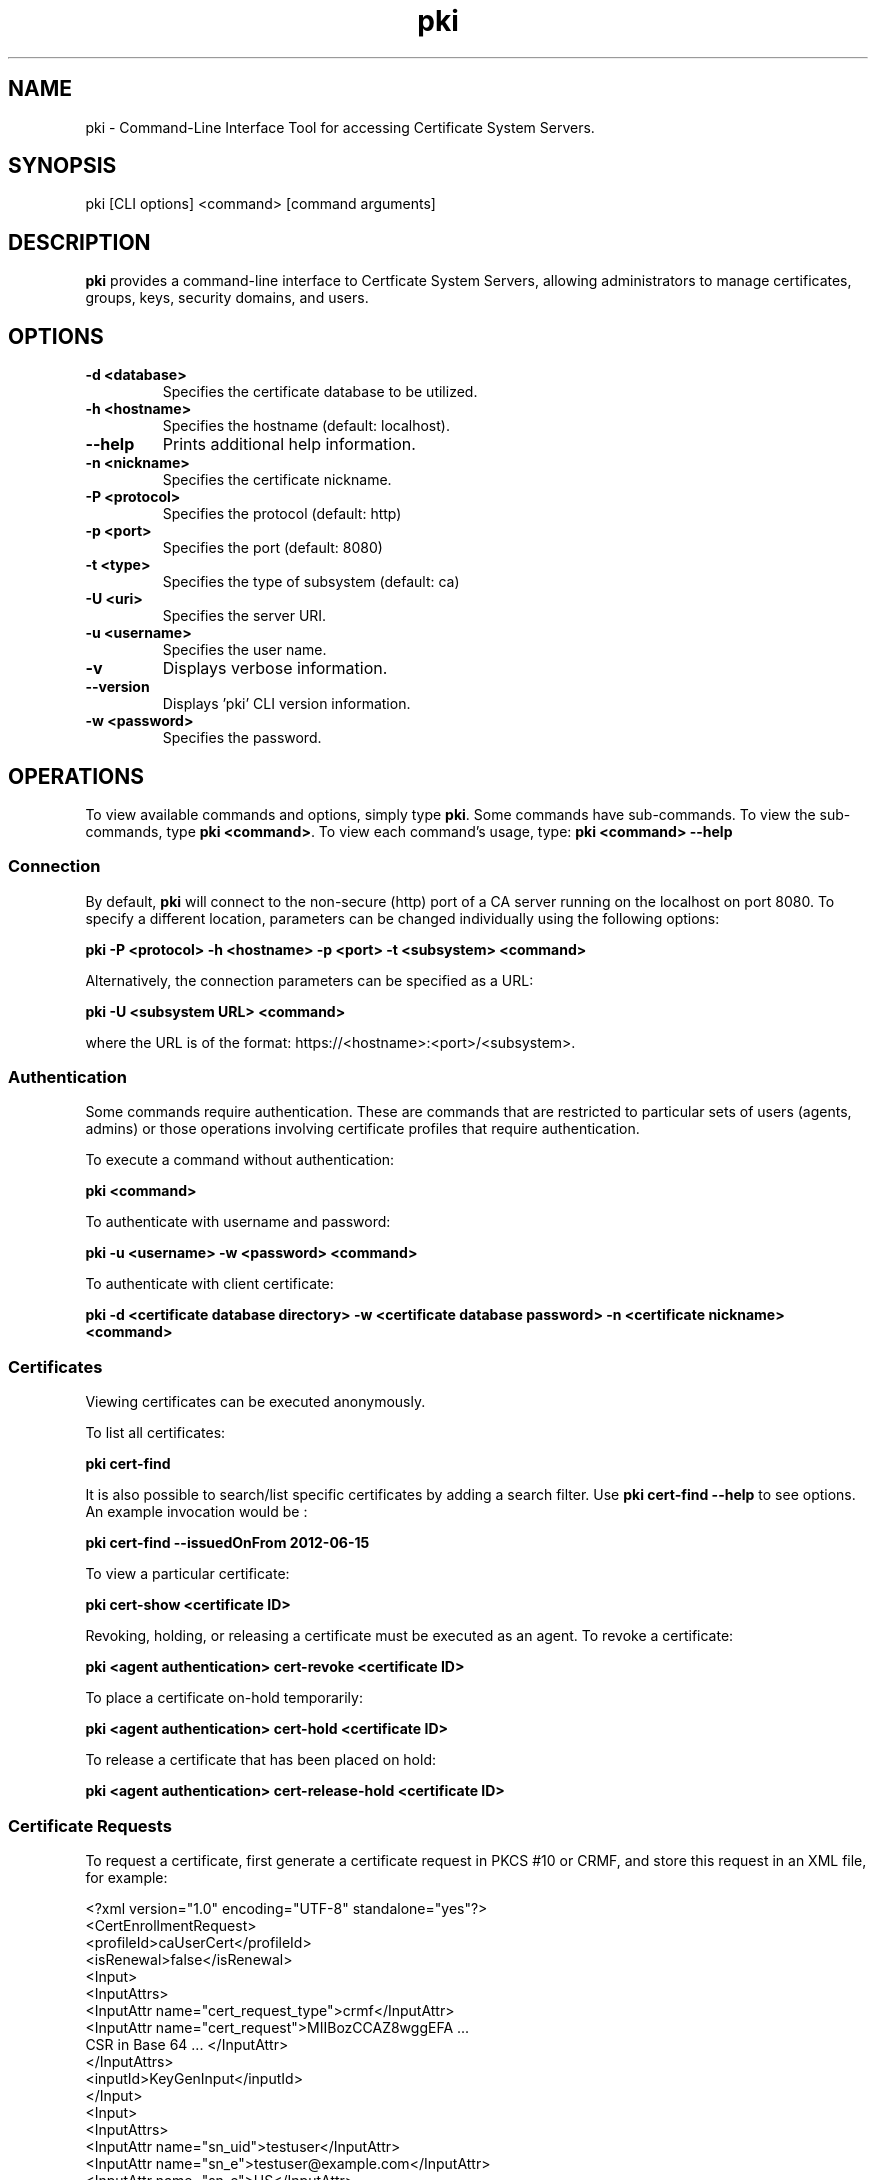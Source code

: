 .\" First parameter, NAME, should be all caps
.\" Second parameter, SECTION, should be 1-8, maybe w/ subsection
.\" other parameters are allowed: see man(7), man(1)
.TH pki 1 "December 5, 2012" "version 1.0" "PKI Command-Line Interface (CLI) Tools" Ade Lee
.\" Please adjust this date whenever revising the manpage.
.\"
.\" Some roff macros, for reference:
.\" .nh        disable hyphenation
.\" .hy        enable hyphenation
.\" .ad l      left justify
.\" .ad b      justify to both left and right margins
.\" .nf        disable filling
.\" .fi        enable filling
.\" .br        insert line break
.\" .sp <n>    insert n+1 empty lines
.\" for manpage-specific macros, see man(7)
.SH NAME
pki \- Command-Line Interface Tool for accessing Certificate System Servers.

.SH SYNOPSIS
pki [CLI options] <command> [command arguments]

.SH DESCRIPTION
.PP
\fBpki\fR provides a command-line interface to Certficate System Servers, allowing administrators to manage certificates, groups, keys, security domains, and users.
  
.SH OPTIONS
.TP
.B -d <database>
Specifies the certificate database to be utilized.
.TP
.B -h <hostname>
Specifies the hostname (default: localhost).
.TP
.B --help
Prints additional help information.
.TP
.B -n <nickname>
Specifies the certificate nickname.
.TP
.B -P <protocol>
Specifies the protocol (default: http)
.TP
.B -p <port>
Specifies the port (default: 8080)
.TP
.B -t <type>
Specifies the type of subsystem (default: ca)
.TP
.B -U <uri>
Specifies the server URI.
.TP
.B -u <username>
Specifies the user name.
.TP
.B -v
Displays verbose information.
.TP
.B --version
Displays 'pki' CLI version information.
.TP
.B -w <password>
Specifies the password.

.SH OPERATIONS
To view available commands and options, simply type \fBpki\fP.  Some commands have sub-commands. To view the sub-commands, type \fBpki <command>\fP.  To view each command's usage, type: \fB pki <command> --help\fP

.SS Connection
By default, \fBpki\fP will connect to the non-secure (http) port of a  CA server running on the localhost on port 8080.  To specify a different location, parameters can be changed individually using the following options:

.B pki -P <protocol> -h <hostname> -p <port> -t <subsystem> <command>

Alternatively, the connection parameters can be specified as a URL:

.B pki -U <subsystem URL> <command>

where the URL is of the format: https://<hostname>:<port>/<subsystem>.

.SS Authentication
Some commands require authentication.  These are commands that are restricted to particular sets of users (agents, admins) or those operations involving certificate profiles that require authentication.

To execute a command without authentication:

.B pki <command>

To authenticate with username and password:

.B pki -u <username> -w <password> <command>

To authenticate with client certificate:

.B pki -d <certificate database directory> -w <certificate database password> -n <certificate nickname> <command>
    
.SS Certificates
Viewing certificates can be executed anonymously.

To list all certificates:

.B pki cert-find

It is also possible to search/list specific certificates by adding a search filter.  Use \fBpki cert-find --help\fP to see options.  An example invocation would be :

.B pki cert-find --issuedOnFrom 2012-06-15

To view a particular certificate:

.B pki cert-show <certificate ID>

Revoking, holding, or releasing a certificate must be executed as an agent.
To revoke a certificate:

.B pki <agent authentication> cert-revoke <certificate ID>

To place a certificate on-hold temporarily:

.B pki <agent authentication> cert-hold <certificate ID>

To release a certificate that has been placed on hold:

.B pki <agent authentication> cert-release-hold <certificate ID>

.SS Certificate Requests
To request a certificate, first generate a certificate request in PKCS #10 or CRMF, and store this request in an XML file, for example:

<?xml version="1.0" encoding="UTF-8" standalone="yes"?>
.br
<CertEnrollmentRequest>
    <profileId>caUserCert</profileId>
    <isRenewal>false</isRenewal>
    <Input>
        <InputAttrs>
            <InputAttr name="cert_request_type">crmf</InputAttr>
            <InputAttr name="cert_request">MIIBozCCAZ8wggEFA ...
                CSR in Base 64 ... </InputAttr>
        </InputAttrs>
        <inputId>KeyGenInput</inputId>
    </Input>
    <Input>
        <InputAttrs>
            <InputAttr name="sn_uid">testuser</InputAttr>
            <InputAttr name="sn_e">testuser@example.com</InputAttr>
            <InputAttr name="sn_c">US</InputAttr>
            <InputAttr name="sn_ou">Engineering</InputAttr>
            <InputAttr name="sn_cn">Test User</InputAttr>
            <InputAttr name="sn_o">Example</InputAttr>
        </InputAttrs>
        <inputId>SubjectNameInput</inputId>
    </Input>
    <Input>
        <InputAttrs>
            <InputAttr name="requestor_name">admin</InputAttr>
            <InputAttr name="requestor_email">admin@example.com
            </InputAttr>
            <InputAttr name="requestor_phone">123-456-7890</InputAttr>
        </InputAttrs>
        <inputId>SubmitterInfoInput</inputId>
    </Input>
</CertEnrollmentRequest>

Then submit the request for review.  This can be done without authentication.

.B pki cert-request-submit <request file>

Then, an agent needs to review the request.

.B pki <agent authentication> cert-request-review <request ID> --output <request review file>

The output file contains details about the request, as well as the defaults and constraints of the enrollment profile.  It contains all the values that can be overridden by the agent.  To approve a request, run the following command as an agent:

.B pki <agent authentication> cert-request-approve <request review file>

.SS Group Management Commands
All group commands must be executed as an administrator. Some representative commands are shown below.  Type \fBpki group\fP to get a list of additional commands.

To list groups, use \fBpki group-find\fP.  It is possible to select the page size to limit the number of entries returned.  To list all groups:

.B pki <admin authentication> group-find

To view a particular group:

.B pki <admin authentication> group-show <group ID>

To add a group:

.B pki <admin authentication> group-add <group ID> --description "description"

To delete a group:

.B pki <admin authentication> group-del <group ID>

To add a user to a group:

.B pki <admin authentication> group-add-member <group ID> <Member ID>

To delete a user from a group:

.B pki <admin authentication> group-remove-member <group ID> <Member ID>

.SS Key Management Commands
\fBpki\fP can be used with a KRA to find specific keys and key requests.  This will be documented in more detail at a later time.

.SS Security Domain Commands
\fBpki\fP can be used to access certain information from the security domain.

To get an installation token (used when installing a new subsystem within a security domain), the following command can be run.

\fBpki <security domain admin authentication> securitydomain-get-install-token --hostname <hostname> --subsystem <subsystem>\fP

To show the contents of the security domain:

\fBpki <security domain admin authentication> securitydomain-show\fP

.SS User Management Commands
All user commands must be executed as an administrator. Some representative commands are shown below.  Type \fBpki user\fP to get a list of additional commands.

To list users, use \fBpki user-find\fP.  It is possible to select the page size to limit the size of the results.  To list all users:

.B pki <admin authentication> user-find

To view a particular user:

.B pki <admin authentication> user-show <user ID>

To add a user:

.B pki <admin authentication> user-add <user ID> --fullName <full name>

To delete a user:

.B pki <admin authentication> user-del <user ID>

.SH FILES
.I /usr/bin/pki

.SH AUTHORS
Ade Lee <alee@redhat.com>, Endi Dewata <edewata@redhat.com> and Matt Harmsen <mharmsen@redhat.com>.  \fBpki\fP was written by the Dogtag project.

.SH COPYRIGHT
Copyright (c) 2012 Red Hat, Inc. This is licensed under the GNU General Public License, version 2 (GPLv2). A copy of this license is available at http://www.gnu.org/licenses/old-licenses/gpl-2.0.txt.
